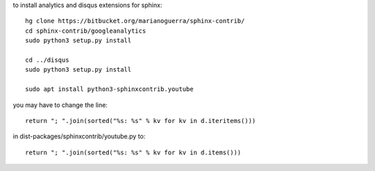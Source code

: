 
to install analytics and disqus extensions for sphinx::

    hg clone https://bitbucket.org/marianoguerra/sphinx-contrib/
    cd sphinx-contrib/googleanalytics
    sudo python3 setup.py install

    cd ../disqus
    sudo python3 setup.py install

    sudo apt install python3-sphinxcontrib.youtube

you may have to change the line::

    return "; ".join(sorted("%s: %s" % kv for kv in d.iteritems()))

in dist-packages/sphinxcontrib/youtube.py to::

    return "; ".join(sorted("%s: %s" % kv for kv in d.items()))
